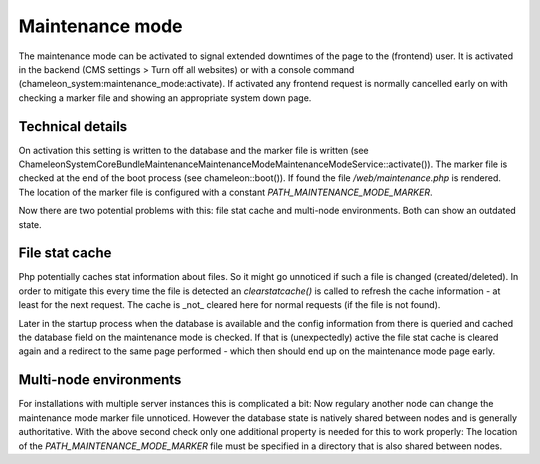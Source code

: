 Maintenance mode
================

The maintenance mode can be activated to signal extended downtimes of the page to the (frontend) user.
It is activated in the backend (CMS settings > Turn off all websites) or with a console command (chameleon_system:maintenance_mode:activate).
If activated any frontend request is normally cancelled early on with checking a marker file and showing
an appropriate system down page.

Technical details
-----------------

On activation this setting is written to the database and the marker file is written
(see \ChameleonSystem\CoreBundle\Maintenance\MaintenanceMode\MaintenanceModeService::activate()).
The marker file is checked at the end of the boot process (see \chameleon::boot()). If found the file
`/web/maintenance.php` is rendered.
The location of the marker file is configured with a constant `PATH_MAINTENANCE_MODE_MARKER`.

Now there are two potential problems with this: file stat cache and multi-node environments.
Both can show an outdated state.

File stat cache
---------------

Php potentially caches stat information about files. So it might go unnoticed if such a file is changed (created/deleted).
In order to mitigate this every time the file is detected an `clearstatcache()` is called to refresh
the cache information - at least for the next request. The cache is _not_ cleared here for normal requests (if the
file is not found).

Later in the startup process when the database is available and the config information from there is queried and cached
the database field on the maintenance mode is checked. If that is (unexpectedly) active the file stat cache is cleared again
and a redirect to the same page performed - which then should end up on the maintenance mode page early.

Multi-node environments
-----------------------

For installations with multiple server instances this is complicated a bit: Now regulary another node can change
the maintenance mode marker file unnoticed. However the database state is natively shared between nodes and is generally
authoritative. With the above second check only one additional property is needed for this to work properly:
The location of the `PATH_MAINTENANCE_MODE_MARKER` file must be specified in a directory that is also shared between nodes.

